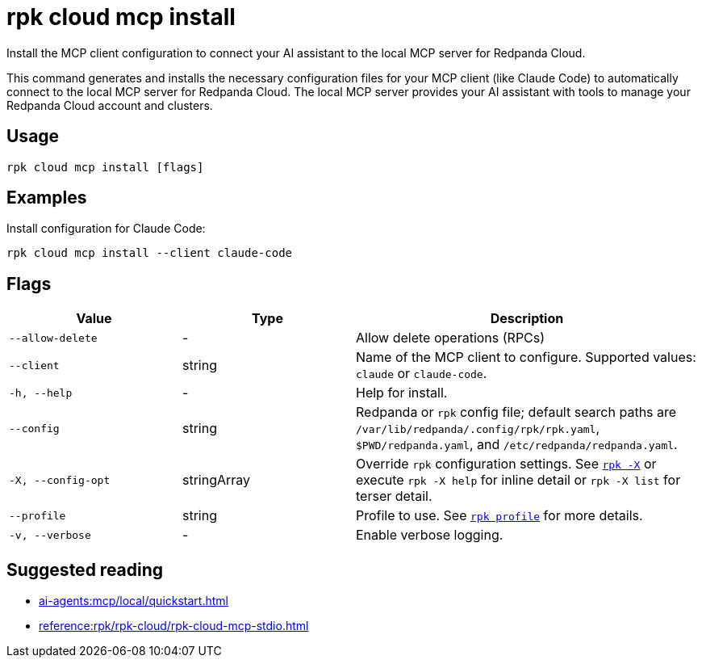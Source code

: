 = rpk cloud mcp install
:description: Install the local MCP server for Redpanda Cloud configuration.

// tag::single-source[]
Install the MCP client configuration to connect your AI assistant to the local MCP server for Redpanda Cloud.

This command generates and installs the necessary configuration files for your MCP client (like Claude Code) to automatically connect to the local MCP server for Redpanda Cloud. The local MCP server provides your AI assistant with tools to manage your Redpanda Cloud account and clusters.

== Usage

[,bash]
----
rpk cloud mcp install [flags]
----

== Examples

Install configuration for Claude Code:

[,bash]
----
rpk cloud mcp install --client claude-code
----

== Flags

[cols="1m,1a,2a"]
|===
|*Value* |*Type* |*Description*

|--allow-delete |- |Allow delete operations (RPCs)

|--client |string |Name of the MCP client to configure. Supported values: `claude` or `claude-code`.

|-h, --help |- |Help for install.

|--config |string |Redpanda or `rpk` config file; default search paths are `/var/lib/redpanda/.config/rpk/rpk.yaml`, `$PWD/redpanda.yaml`, and `/etc/redpanda/redpanda.yaml`.

|-X, --config-opt |stringArray |Override `rpk` configuration settings. See xref:reference:rpk/rpk-x-options.adoc[`rpk -X`] or execute `rpk -X help` for inline detail or `rpk -X list` for terser detail.

|--profile |string |Profile to use. See xref:reference:rpk/rpk-profile.adoc[`rpk profile`] for more details.

|-v, --verbose |- |Enable verbose logging.
|===

== Suggested reading

* xref:ai-agents:mcp/local/quickstart.adoc[]
* xref:reference:rpk/rpk-cloud/rpk-cloud-mcp-stdio.adoc[]

// end::single-source[]